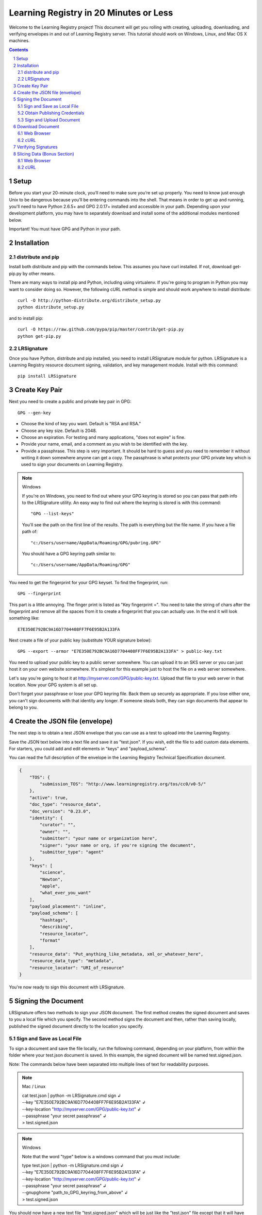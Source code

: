 =======================================
Learning Registry in 20 Minutes or Less
=======================================

.. sectnum::

Welcome to the Learning Registry project! This document will get you rolling with creating, uploading, downloading, and verifying envelopes in and out of Learning Registry server.  This tutorial should work on Windows, Linux, and Mac OS X machines.

.. seealso::

   Additional technical information about the Learning Registry
   may be found in the `Quick Reference Guide <https://docs.google.com/document/d/1Bq_69wnnQJ56O6jyLK2C_fcp-Ovb7MYxXUXD0Rl1Mag/edit?hl=en_US&authkey=CK7k5r8F>`_. 

.. contents:: Contents
   :local:
   :depth: 2 

Setup
-----

Before you start your 20-minute clock, you’ll need to make sure you’re set up properly.  You need to know just enough Unix to be dangerous because you’ll be entering commands into the shell. That means in order to get up and running, you'll need to have Python 2.6.5+ and GPG 2.0.17+ installed and accessible in your path. Depending upon your development platform, you may have to separately download and install some of the additional modules mentioned below.

Important! You must have GPG and Python in your path.

Installation
------------

distribute and pip
^^^^^^^^^^^^^^^^^^

Install both distribute and pip with the commands below. This assumes you have curl installed. If not, download get-pip.py by other means. 

There are many ways to install pip and Python, including using virtualenv. If you're going to program in Python you may want to consider doing so. However, the following cURL method is simple and should work anywhere to install distribute::

   curl -O http://python-distribute.org/distribute_setup.py 
   python distribute_setup.py

and to install pip::

   curl -O https://raw.github.com/pypa/pip/master/contrib/get-pip.py
   python get-pip.py

LRSignature 
^^^^^^^^^^^

Once you have Python, distribute and pip installed, you need to install LRSignature module for python. LRSignature is a Learning Registry resource document signing, validation, and key management module. Install with this command::

   pip install LRSignature

Create Key Pair
---------------

Next you need to create a public and private key pair in GPG::

   GPG --gen-key

* Choose the kind of key you want. Default is "RSA and RSA."
* Choose any key size. Default is 2048.
* Choose an expiration. For testing and many applications, "does not expire" is fine. 
* Provide your name, email, and a comment as you wish to be identified with the key.
* Provide a passphrase. This step is very important. It should be hard to guess and you need to remember it without writing it down somewhere anyone can get a copy. The passphrase is what protects your GPG private key which is used to sign your documents on Learning Registry.

.. note:: Windows

   If you're on Windows, you need to find out where your GPG keyring is stored so you can pass that path info to the LRSignature utility. An easy way to find out where the keyring is stored is with this command::

   "GPG --list-keys"
   
   You'll see the path on the first line of the results. The path is everything but the file name. If you have a file path of::
   
   "c:/Users/username/AppData/Roaming/GPG/pubring.GPG"
  
   You should have a GPG keyring path similar to::
 
   "c:/Users/username/AppData/Roaming/GPG"

You need to get the fingerprint for your GPG keyset. To find the fingerprint, run::

   GPG --fingerprint

This part is a little annoying. The finger print is listed as "Key fingerprint =". You need to take the string of chars after the fingerprint and remove all the spaces from it to create a fingerprint that you can actually use. In the end it will look something like::

   E7E350E792BC9A16D7704408FF7F6E95B2A133FA

Next create a file of your public key (substitute YOUR signature below)::

   GPG --export --armor "E7E350E792BC9A16D7704408FF7F6E95B2A133FA" > public-key.txt

You need to upload your public key to a public server somewhere. You can upload it to an SKS server or you can just host it on your own website somewhere. It's simplest for this example just to host the file on a web server somewhere. 

Let's say you're going to host it at http://myserver.com/GPG/public-key.txt. Upload that file to your web server in that location. Now your GPG system is all set up. 

Don't forget your passphrase or lose your GPG keyring file. Back them up securely as appropriate. If you lose either one, you can't sign documents with that identity any longer. If someone steals both, they can sign documents that appear to belong to you.
 
Create the JSON file (envelope)
-------------------------------

The next step is to obtain a test JSON envelope that you can use as a test to upload into the Learning Registry. 

Save the JSON text below into a text file and save it as "test.json".  If you wish, edit the file to add custom data elements. For starters, you could add and edit elements in "keys" and "payload_schema". 

You can read the full description of the envelope in the Learning Registry Technical Specification document.

.. code-block:: json

   {
       "TOS": {
           "submission_TOS": "http://www.learningregistry.org/tos/cc0/v0-5/"
       },
       "active": true,
       "doc_type": "resource_data",
       "doc_version": "0.23.0",
       "identity": {
           "curator": "",
           "owner": "",
           "submitter": "your name or organization here",
           "signer": "your name or org, if you're signing the document",
           "submitter_type": "agent"
       },
       "keys": [
           "science",
           "Newton",
           "apple",
           "what_ever_you_want"
       ],
       "payload_placement": "inline",
       "payload_schema": [
           "hashtags",
           "describing",
           "resource_locator",
           "format"
       ],
       "resource_data": "Put_anything_like_metadata, xml_or_whatever_here",
       "resource_data_type": "metadata",
       "resource_locator": "URI_of_resource"
   }

You're now ready to sign this document with LRSignature.

Signing the Document
--------------------
LRSignature offers two methods to sign your JSON document. The first method creates the signed document and saves to you a local file which you specify. The second method signs the document and then, rather than saving locally, published the signed document directly to the location you specify.

Sign and Save as Local File
^^^^^^^^^^^^^^^^^^^^^^^^^^^

To sign a document and save the file locally, run the following command, depending on your platform, from within the folder where your test.json document is saved. In this example, the signed document will be named test.signed.json.

Note: The commands below have been separated into multiple lines of text for readability purposes.

.. note:: Mac / Linux 

   | cat test.json | python -m LRSignature.cmd  sign ↲  
   | --key "E7E350E792BC9A16D7704408FF7F6E95B2A133FA" ↲
   | --key-location "http://myserver.com/GPG/public-key.txt" ↲
   | --passphrase "your secret passphrase" ↲
   | > test.signed.json

.. note:: Windows

   Note that the word "type" below is a windows command that you must include:

   | type test.json | python -m LRSignature.cmd  sign ↲  
   | --key "E7E350E792BC9A16D7704408FF7F6E95B2A133FA" ↲
   | --key-location "http://myserver.com/GPG/public-key.txt" ↲
   | --passphrase "your secret passphrase" ↲
   | --gnupghome "path_to_GPG_keyring_from_above" ↲ 
   | > test.signed.json

You should now have a new text file "test.signed.json" which will be just like the "test.json" file except that it will have your signature block in it.

Obtain Publishing Credentials
^^^^^^^^^^^^^^^^^^^^^^^^^^^^^

Publishing to any node, including sandbox, requires obtaining an authorized account on the node that is the target of the publish.  To obtain an authorized account on a node, go to /auth on the node (e.g., for sandbox, go to http://sandbox.learningregistry.org/auth).  

The web application for managing publish authorizations uses Mozilla Persona for email validation, so you will need to create a Persona account if you don't have one.  You will receive an email with a link to confirm your email address and then you should be able to login and set a Basic Auth publishing password. 

.. note::

   the Basic Auth password is NOT your Persona password.  The new authorization mechanism also supports switching from Basic Auth to OAuth.  A publishing authorization account is required for each node that you publish to.

Sign and Upload Document
^^^^^^^^^^^^^^^^^^^^^^^^

The test.json document may be directly published to Learning Registry public sandbox servers for testing. You can publish to any Learning Registry compatible node using the same technique. 

To sign and publish a document run the following command, depending on your platform, from within the folder where your test.json document is saved.

.. note:: 

   The commands below have been separated into multiple lines of text for readability purposes.

.. note:: Mac / Linux

   | cat test.json | python -m LRSignature.cmd  sign ↲
   | --key "E7E350E792BC9A16D7704408FF7F6E95B2A133FA" ↲
   | --key-location "http://myserver.com/GPG/public-key.txt" ↲
   | --passphrase "your secret passphrase" ↲
   | --publish-url "http://sandbox.learningregistry.org/publish" ↲
   | --publish-username “your publish account username” ↲
   | --publish-password “your publish account password” 

.. note:: Windows

   Note that the word "type" below is a windows command that you must included:

   | type test.json | python -m LRSignature.cmd sign ↲
   | --key "E7E350E792BC9A16D7704408FF7F6E95B2A133FA" ↲ 
   | --key-location "http://myserver.com/GPG/public-key.txt" ↲
   | --passphrase "your secret passphrase" ↲
   | --publish-url "http://sandbox.learningregistry.org/publish" ↲
   | --publish-username “your publish account username” ↲
   | --publish-password “your publish account password” ↲
   | --gnupghome "path_to_GPG_keyring_from_above"

In both instances you should see the following results though the doc_ID value will differ::

   [{"document_results": [{"OK": true, "doc_ID": "761e70f774634030914fa45617fc8815"}], "OK": true}]

Download Document
-----------------

If you want to get a copy back right away,  you can get the document using cURL, any http library, or a a web browser. Once the nodes replicate with each other, ask any node in the network for it.

If downloading with a browser be sure to include the query string at the end of the URL. In this case, a Boolean value of true indicates that you wish to reference a document directly by it's doc_ID created in the previous upload example.

.. note::

   The commands below have been separated into multiple lines of text for readability purposes.

Web Browser
^^^^^^^^^^^

   | http://sandbox.learningregistry.org/harvest/getrecord ↲
   | ?request_ID=the doc_ID returned from the upload ↲
   | &by_doc_ID=true

In the case of our example, this URL would be:

   | http://sandbox.learningregistry.org/harvest/getrecord ↲
   | ?request_ID=761e70f774634030914fa45617fc8815 ↲
   | &by_doc_ID=true

cURL
^^^^

To directly save the document run the following command from within the folder where your test.signed.json document is saved. The downloaded document will be named test.download.json

   | curl -o test.download.json ↲
   | "http://sandbox.learningregistry.org/harvest/getrecord ↲
   | ?request_ID=761e70f774634030914fa45617fc8815 ↲
   | &by_doc_ID=true"

Verifying Signatures
--------------------

Once you obtain a document back from the Learning Registry, you can verify that the signature provided in that document is valid, and that the content that is in the envelope hasn't been changed since the document was signed.

.. note:: The commands below have been separated into multiple lines of text for readability purposes.

.. note:: Mac / Linux

   cat test.download.json | python -m LRSignature.cmd verify

.. note:: Windows

   Note that the word "type" below is a windows command that you must included:

   | type test.download.json | python -m LRSignature.cmd verify ↲
   | --gnupghome "path_to_GPG_keyring_from_above"

In both instances you should see results like this::

   {"results": [{"resource_locator": "http://resource_locator_url_will_appear_here", "verified": true}]}

OK! That's a full round-trip. You created and uploaded a valid Learning Registry document, and then downloaded a copy back to your local machine.

Slicing Data (Bonus Section)
----------------------------

Let's take a quick look at slicing data. For a more detailed look at slicing, see the Learning Registry - Slicing documentation. The "slice" function is an optional service in the Learning Registry that lets you easily pull down a set of documents from a node, based on certain criteria. At the time of this writing you can slice data using the following parameters:

* identity: 	matches documents with value found in any identity sub-field (submitter, curator, owner, signer)
* any_tags:	matches documents with value found in the keys field
* from: matches documents submitted on date from (format: YYYY-MM-DD, 1-day granularity)
* from, until: matches documents submitted between from value (inclusive) and until value (non-inclusive).

To invoke slice, you basically construct an HTTP GET in the format below. In the Upload Document section the  "test.signed.json" document with the word "science" in the "key" array was published. Running the following command you should find at least that one document:

Web Browser
^^^^^^^^^^^

   http://sandbox.learningregistry.org/slice?any_tags=science

cURL
^^^^

   curl -o test.science.json "http://sandbox.learningregistry.org/slice?any_tags=science&ids_only=true"

You should get results resembling those below. These results have been separated into multiple lines of text for readability purposes.

   {
   "replyStart":"2011-09-15 21:10:37.522239", 
   "keyCount":1, 
   "documents":[{"doc_ID": "761e70f774634030914fa45617fc8815"}], 
   "resultCount":1, 
   "replyEnd":"2011-09-15 21:10:37.908154"
   }

In the case of multiple documents being found the results will resemble:

   {
   "replyStart":"2011-09-15 20:24:14.207687", 
   "keyCount":1, 
   "documents":[
      {"doc_ID": "761e70f774634030914fa45617fc8815", ...etc.},
      {"doc_ID": "85924442d9ab431b93732440940a3636", ...etc.},
      {"doc_ID": "62c2ee17dbcd4899b373cd4cf63ae669", ...etc.}
   ],
   "resultCount":3, 
   "replyEnd":"2011-09-15 20:24:15.170966"
   }


When ids_only is set to true, Slice returns a JSON document which includes an array of document ID's matching your parameters. The default value of ids_only is false and if not explicitly set to true will return the full documents.

In addition to the any_tags option you can submit specific parameters to narrow your search. For example, if you were only interested in documents posted after a specific date you could query based on the date of publication to Learning Registry by using the "from" field. The optional "from" field has a format of YYYY-MM-DD. For example, "from=2011-09-15".

Another optional field is "identity". This is the name of the person or organization that is the submitter, author, owner, or curator. An example is "identity=US Dept of Education". 

If I wished to locate items submitted by "US Dept of Education" on or after September 15, 2011 it would include "from=2011-09-15" as well as "identity=US Dept of Education". If you combine these options they are ANDed together. 

Specifying a value for "from" and "any_tags" returns documents published on or after "start_date" and matching the tags you specify in the "any_tags" field.

Some Learning Registry nodes will have Flow Control enabled for Slice. This means that the node administrator has specified a limit on the number of results returned for a given query. In such cases, when results are returned, they will include a “resumption_token” field. The value of this field is a token that can be used as an argument to reSlice the node, after which the next page of results is returned.

